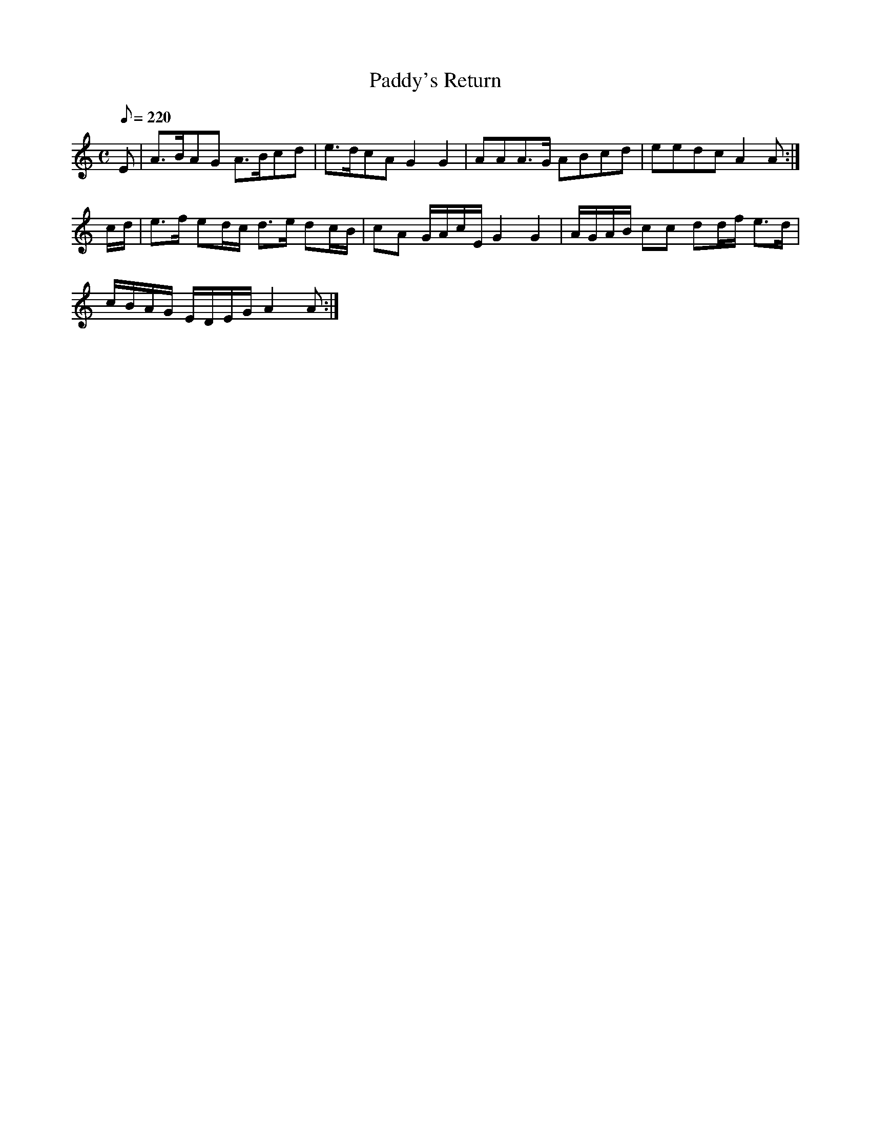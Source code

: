 X:341
T: Paddy's Return
N: O'Farrell's Pocket Companion v.4 (Sky ed. p.148)
N: "Irish"
M: C
L: 1/8
Q: 220
R: march
K: Am
E| A>BAG A>Bcd| e>dcA G2G2| AAA>G ABcd| eedc A2A :|
c/d/| e>f ed/c/ d>e dc/B/| cA G/A/c/E/ G2G2| A/G/A/B/ cc dd/f/ e>d|
c/B/A/G/ E/D/E/G/ A2A :|
